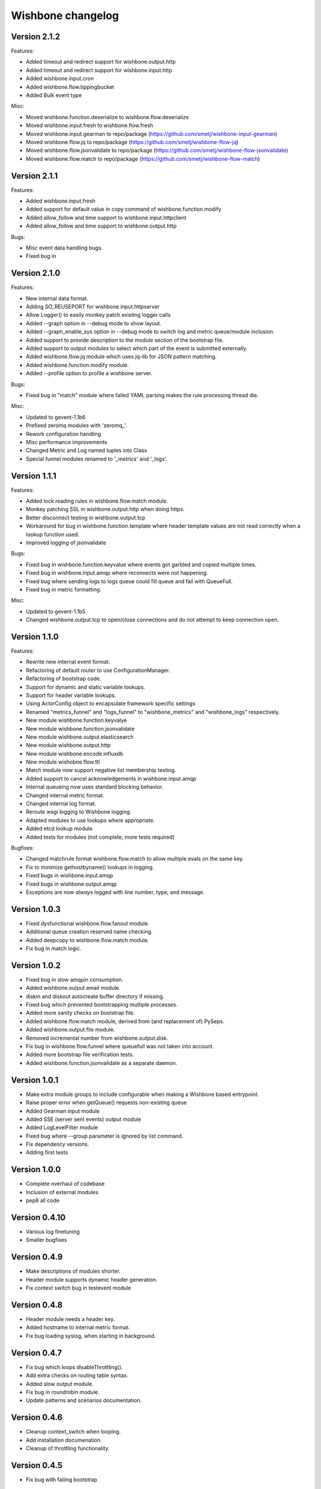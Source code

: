 Wishbone changelog
==================

Version 2.1.2
~~~~~~~~~~~~~

Features:

- Added timeout and redirect support for wishbone.output.http
- Added timeout and redirect support for wishbone.input.http
- Added wishbone.input.cron
- Added wishbone.flow.tippingbucket
- Added Bulk event type

Misc:

- Moved wishbone.function.deserialize to wishbone.flow.deserialize
- Moved wishbone.input.fresh to wishbone.flow.fresh
- Moved wishbone.input.gearman to repo/package (https://github.com/smetj/wishbone-input-gearman)
- Moved wishbone.flow.jq to repo/package (https://github.com/smetj/wishbone-flow-jq)
- Moved wishbone.flow.jsonvalidate to repo/package (https://github.com/smetj/wishbone-flow-jsonvalidate)
- Moved wishbone.flow.match to repo/package (https://github.com/smetj/wishbone-flow-match)

Version 2.1.1
~~~~~~~~~~~~~

Features:

- Added wishbone.input.fresh
- Added support for default value in copy command of wishbone.function.modify
- Added allow_follow and time support to wishbone.input.httpclient
- Added allow_follow and time support to wishbone.output.http

Bugs:

- Misc event data handling bugs.
- Fixed bug in

Version 2.1.0
~~~~~~~~~~~~~

Features:

- New internal data format.
- Adding SO_REUSEPORT for wishbone.input.httpserver
- Allow Logger() to easily monkey patch existing logger calls
- Added --graph option in --debug mode to show layout.
- Added --graph_enable_sys option in --debug mode to switch log
  and metric queue/module inclusion.
- Added support to provide description to the module section of
  the bootstrap file.
- Added support to output modules to select which part of the event
  is submitted externally.
- Added wishbone.flow.jq module which uses jq-lib for JSON pattern matching.
- Added wishbone.function.modify module.
- Added --profile option to profile a wishbone server.

Bugs:

- Fixed bug in "match" module where failed YAML parsing makes the rule
  processing thread die.

Misc:

- Updated to gevent-1.1b6
- Prefixed zeromq modules with 'zeromq_'.
- Rework configuration handling
- Misc performance improvements
- Changed Metric and Log named tuples into Class
- Special funnel modules renamed to '_metrics' and '_logs'.


Version 1.1.1
~~~~~~~~~~~~~

Features:

- Added lock reading rules in wishbone.flow.match module.
- Monkey patching SSL in wishbone.output.http when doing https.
- Better disconnect testing in wishbone.output.tcp
- Workaround for bug in wishbone.function.template where header
  template values are not read correctly when a lookup function
  used.
- Improved logging of jsonvalidate

Bugs:

- Fixed bug in wishbone.function.keyvalue where events got garbled and copied
  multiple times.
- Fixed bug in wishbone.input.amqp where reconnects were not happening.
- Fixed bug where sending logs to logs queue could fill queue and fail with
  QueueFull.
- Fixed bug in metric formatting.

Misc:

- Updated to gevent-1.1b5
- Changed wishbone.output.tcp to open/close connections and do not attempt
  to keep connection open.


Version 1.1.0
~~~~~~~~~~~~~

Features:

- Rewrite new internal event format.
- Refactoring of default router to use ConfigurationManager.
- Refactoring of bootstrap code.
- Support for dynamic and static variable lookups.
- Support for header variable lookups.
- Using ActorConfig object to encapsulate framework specific settings
- Renamed "metrics_funnel" and "logs_funnel" to "wishbone_metrics"
  and "wishbone_logs" respectively.
- New module wishbone.function.keyvalye
- New module wishbone.function.jsonvalidate
- New module wishbone.output.elasticsearch
- New module wishbone.output.http
- New module wishbone.encode.influxdb
- New module wishobne.flow.ttl
- Match module now support negative list membership testing.
- Added support to cancel acknowledgements in wishbone.input.amqp
- Internal queueing now uses standard blocking behavior.
- Changed internal metric format.
- Changed internal log format.
- Reroute wsgi logging to Wishbone logging.
- Adapted modules to use lookups where appropriate.
- Added etcd lookup module.
- Added tests for modules (not complete, more tests required)

Bugfixes:

- Changed matchrule format wishbone.flow.match to allow multiple
  evals on the same key.
- Fix to minimize gethostbyname() lookups in logging.
- Fixed bugs in wishbone.input.amqp
- Fixed bugs in wishbone.output.amqp
- Exceptions are now *always* logged with line number, type, and message.

Version 1.0.3
~~~~~~~~~~~~~

- Fixed dysfunctional wishbone.flow.fanout module.
- Additional queue creation reserved name checking.
- Added deepcopy to wishbone.flow.match module.
- Fix bug in match logic.

Version 1.0.2
~~~~~~~~~~~~~

- Fixed bug in slow amqpin consumption.
- Added wishbone.output.email module.
- diskin and diskout autocreate buffer directory if missing.
- Fixed bug which prevented bootstrapping multiple processes.
- Added more sanity checks on bootstrap file.
- Added wishbone.flow.match module, derived from (and replacement of) PySeps.
- Added wishbone.output.file module.
- Removed incremental number from wishbone.output.disk.
- Fix bug in wishbone.flow.funnel where queuefull was not taken into account.
- Added more bootstrap file verification tests.
- Added wishbone.function.jsonvalidate as a separate daemon.

Version 1.0.1
~~~~~~~~~~~~~

- Make extra module groups to include configurable
  when making a Wishbone based entrypoint.
- Raise proper error when getQueue() requests
  non-existing queue
- Added Gearman input module
- Added SSE (server sent events) output module
- Added LogLevelFilter module
- Fixed bug where --group parameter is ignored by
  list command.
- Fix dependency versions.
- Adding first tests

Version 1.0.0
~~~~~~~~~~~~~

- Complete overhaul of codebase
- Inclusion of external modules
- pep8 all code

Version 0.4.10
~~~~~~~~~~~~~~

- Various log finetuning
- Smaller bugfixes

Version 0.4.9
~~~~~~~~~~~~~

- Make descriptions of modules shorter.
- Header module supports dynamic header generation.
- Fix context switch bug in testevent module

Version 0.4.8
~~~~~~~~~~~~~

- Header module needs a header key.
- Added hostname to internal metric format.
- Fix bug loading syslog, when starting in background.

Version 0.4.7
~~~~~~~~~~~~~

- Fix bug which loops disableThrottling().
- Add extra checks on routing table syntax.
- Added slow output module.
- Fix bug in roundrobin module.
- Update patterns and scenarios documentation.


Version 0.4.6
~~~~~~~~~~~~~

- Cleanup context_switch when looping.
- Add installation documenation.
- Cleanup of throttling functionality.


Version 0.4.5
~~~~~~~~~~~~~

- Fix bug with failing bootstrap


Version 0.4.4
~~~~~~~~~~~~~

- Remove excessive logging.
- Colorize log output in debug mode.
- Add possibility to pause and resuming consuming inside module.
- Use a more generic internal metric format.
- Directly use destination queue in the source module.
- When using context switch, do not actually sleep.
- Removed unused limit parameter when registering a module.


Version 0.4.3
~~~~~~~~~~~~~

- STDOUT module, possibility to print PID
- Improvement: use stdout_logs as instance name when bootstrapping
- Improve error handling when initializing a module with non existent variables
- Improved catching errors when modules do not exist
- Fix bug where modules were not checks if they are registered
- Make sure bootstrap exits with clean error
- Fix bug producer queue was referenced instead of consumer when autocreate
- Add more info to documentation


Version 0.4.2
~~~~~~~~~~~~~

- Fix several bugs load bootstrap files
- Fix bug in fanout module where deepcopy() wasn't used
- Fix bug for misbehaving waitUntilFreePlace()
- Expand documentation
- Added first batch of tests

Version 0.4.1
~~~~~~~~~~~~~

- Include support for throttling.
- Included firsts tests
- Integrate tests in setup.py
- Fix bug where waitUntilFreePlace did not behave correctly when __putLimit()
  was never used.

Version 0.4
~~~~~~~~~~~

- Complete rewrite of all components.
- Queues offer more functionality like locking, statistics.
- Better gevent aware locking mechanisms.
- Possibility to lock/unlock queues based on upstream throughput.
- Metrics endpoint can be connected to regular pipe structure.
- Logs endpoint can be connected to regular pipe structure.
- Bootstrap files in YAML format.
- Wisbone categories: flow, logging, metrics, function, input, output
- Definable gevent context switch when looping.

Version 0.32
~~~~~~~~~~~~

- Enforce JSON validate Draft3 when a recent version of jsonschema is
  installed.
- Fixed bug issuing "Exception KeyError" on exit.
- Verify if a config file is provided and if not return a useful error.
- Autocreate queue when submitting message to non existing queue.

Version 0.31
~~~~~~~~~~~~

- Updated Gevent dependency_links in setup.py to the new Github page.
- Adding many missing dependencies to setup.py
- Added check to setup.py to verify expected daemon version.
- Added a built in profiler version based on gevent_profiler.
- Fixed bug to make Wisbone execute stop() method of modules.
- Fixed bug producing stacktrace on exit.
- Allowing string, integer, boolean and array data types for variable values.

Version 0.30
~~~~~~~~~~~~

- Switched to better performing egenix mx-base queues.
